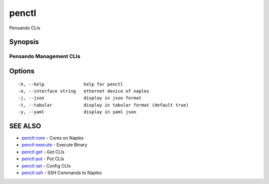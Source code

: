 .. _penctl:

penctl
------

Pensando CLIs

Synopsis
~~~~~~~~



--------------------------
 Pensando Management CLIs 
--------------------------


Options
~~~~~~~

::

  -h, --help               help for penctl
  -e, --interface string   ethernet device of naples
  -j, --json               display in json format
  -t, --tabular            display in tabular format (default true)
  -y, --yaml               display in yaml json

SEE ALSO
~~~~~~~~

* `penctl core <penctl_core.rst>`_ 	 - Cores on Naples
* `penctl execute <penctl_execute.rst>`_ 	 - Execute Binary
* `penctl get <penctl_get.rst>`_ 	 - Get CLIs
* `penctl put <penctl_put.rst>`_ 	 - Put CLIs
* `penctl set <penctl_set.rst>`_ 	 - Config CLIs
* `penctl ssh <penctl_ssh.rst>`_ 	 - SSH Commands to Naples

